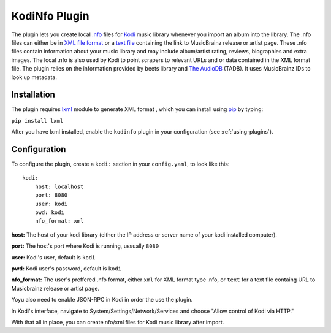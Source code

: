 KodiNfo Plugin
=================

The plugin lets you create local `.nfo`_ files for `Kodi`_ music
library whenever you import an album into the library. The .nfo files can either be in `XML file format`_ or a `text file`_ containing the link to MusicBrainz release or artist page. These .nfo files contain information about your music library and may include album/artist rating, reviews, biographies and extra images. The local .nfo is also used by Kodi to point scrapers to relevant URLs and or data contained in the XML format file.
The plugin relies on the information provided by beets library and `The AudioDB`_
(TADB). It uses MusicBrainz IDs to look up metadata.

.. _.nfo: http://kodi.wiki/view/NFO_files
.. _Kodi: http://www.kodi.tv
.. _The AudioDB: http://www.theaudiodb.com
.. _XML file format: http://kodi.wiki/view/NFO_files/music#Music_.nfo_Files_containing_XML_data
.. _text file: http://kodi.wiki/view/NFO_files/music#Music_.nfo_files_containing_an_URL

Installation
______________

The plugin requires `lxml`_ module to generate XML format , which you can install using `pip`_ by typing:

``pip install lxml``

After you have lxml installed, enable the ``kodinfo`` plugin in your configuration (see :ref:`using-plugins`).

.. _lxml: http://lxml.de/
.. _pip: http://www.pip-installer.org/

Configuration
______________
To configure the plugin, create a ``kodi:`` section in your ``config.yaml``,
to look like this::

    kodi:
        host: localhost
        port: 8080
        user: kodi
        pwd: kodi
        nfo_format: xml

**host:** The host of your kodi library (either the IP address or server name of your kodi installed computer).

**port:** The host's port where Kodi is running, ussually ``8080``

**user:** Kodi's user, default is ``kodi``

**pwd:** Kodi user's password, default is ``kodi``

**nfo_format:** The user's preffered .nfo format, either ``xml`` for XML format type .nfo, or ``text`` for a text file containg URL to Musicbrainz release or artist page.

    
Yoyu also need to enable JSON-RPC in Kodi in order the use the plugin.

In Kodi's interface, navigate to System/Settings/Network/Services and choose 
"Allow control of Kodi via HTTP."

With that all in place, you can create nfo/xml files for Kodi music library after import.
